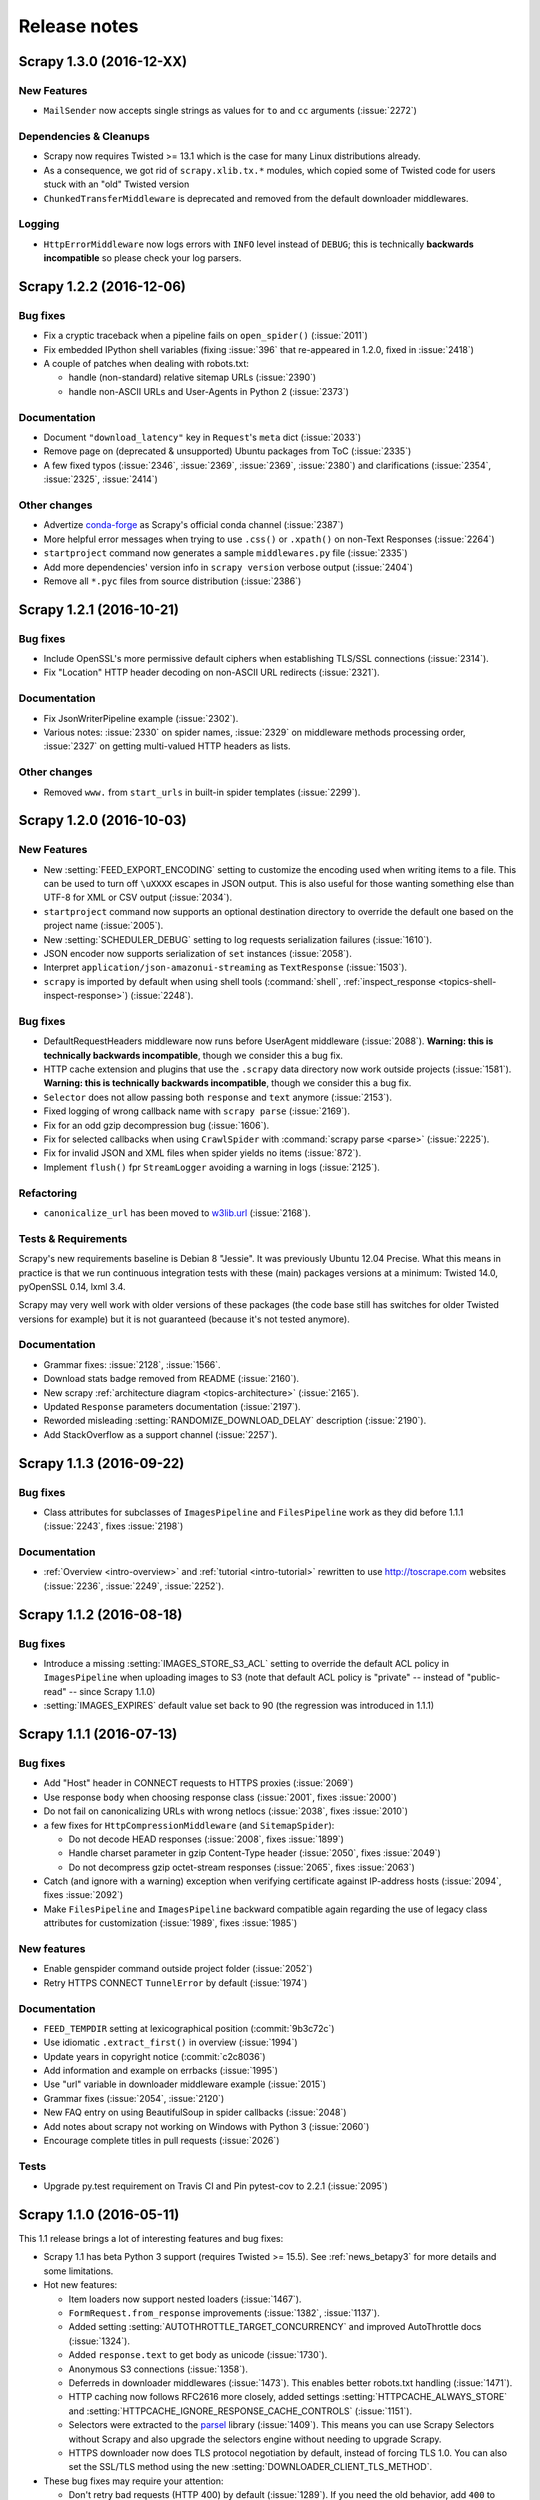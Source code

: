 .. _news:

Release notes
=============

Scrapy 1.3.0 (2016-12-XX)
-------------------------

New Features
~~~~~~~~~~~~

- ``MailSender`` now accepts single strings as values for ``to`` and ``cc``
  arguments (:issue:`2272`)

Dependencies & Cleanups
~~~~~~~~~~~~~~~~~~~~~~~

- Scrapy now requires Twisted >= 13.1 which is the case for many Linux
  distributions already.
- As a consequence, we got rid of ``scrapy.xlib.tx.*`` modules, which
  copied some of Twisted code for users stuck with an "old" Twisted version
- ``ChunkedTransferMiddleware`` is deprecated and removed from the default
  downloader middlewares.

Logging
~~~~~~~

- ``HttpErrorMiddleware`` now logs errors with ``INFO`` level instead of ``DEBUG``;
  this is technically **backwards incompatible** so please check your log parsers.


Scrapy 1.2.2 (2016-12-06)
-------------------------

Bug fixes
~~~~~~~~~

- Fix a cryptic traceback when a pipeline fails on ``open_spider()`` (:issue:`2011`)
- Fix embedded IPython shell variables (fixing :issue:`396` that re-appeared
  in 1.2.0, fixed in :issue:`2418`)
- A couple of patches when dealing with robots.txt:

  - handle (non-standard) relative sitemap URLs (:issue:`2390`)
  - handle non-ASCII URLs and User-Agents in Python 2 (:issue:`2373`)

Documentation
~~~~~~~~~~~~~

- Document ``"download_latency"`` key in ``Request``'s ``meta`` dict (:issue:`2033`)
- Remove page on (deprecated & unsupported) Ubuntu packages from ToC (:issue:`2335`)
- A few fixed typos (:issue:`2346`, :issue:`2369`, :issue:`2369`, :issue:`2380`)
  and clarifications (:issue:`2354`, :issue:`2325`, :issue:`2414`)

Other changes
~~~~~~~~~~~~~

- Advertize `conda-forge`_ as Scrapy's official conda channel (:issue:`2387`)
- More helpful error messages when trying to use ``.css()`` or ``.xpath()``
  on non-Text Responses (:issue:`2264`)
- ``startproject`` command now generates a sample ``middlewares.py`` file (:issue:`2335`)
- Add more dependencies' version info in ``scrapy version`` verbose output (:issue:`2404`)
- Remove all ``*.pyc`` files from source distribution (:issue:`2386`)

.. _conda-forge: https://anaconda.org/conda-forge/scrapy


Scrapy 1.2.1 (2016-10-21)
-------------------------

Bug fixes
~~~~~~~~~

- Include OpenSSL's more permissive default ciphers when establishing
  TLS/SSL connections (:issue:`2314`).
- Fix "Location" HTTP header decoding on non-ASCII URL redirects (:issue:`2321`).

Documentation
~~~~~~~~~~~~~

- Fix JsonWriterPipeline example (:issue:`2302`).
- Various notes: :issue:`2330` on spider names,
  :issue:`2329` on middleware methods processing order,
  :issue:`2327` on getting multi-valued HTTP headers as lists.

Other changes
~~~~~~~~~~~~~

- Removed ``www.`` from ``start_urls`` in built-in spider templates (:issue:`2299`).


Scrapy 1.2.0 (2016-10-03)
-------------------------

New Features
~~~~~~~~~~~~

- New :setting:`FEED_EXPORT_ENCODING` setting to customize the encoding
  used when writing items to a file.
  This can be used to turn off ``\uXXXX`` escapes in JSON output.
  This is also useful for those wanting something else than UTF-8
  for XML or CSV output (:issue:`2034`).
- ``startproject`` command now supports an optional destination directory
  to override the default one based on the project name (:issue:`2005`).
- New :setting:`SCHEDULER_DEBUG` setting to log requests serialization
  failures (:issue:`1610`).
- JSON encoder now supports serialization of ``set`` instances (:issue:`2058`).
- Interpret ``application/json-amazonui-streaming`` as ``TextResponse`` (:issue:`1503`).
- ``scrapy`` is imported by default when using shell tools (:command:`shell`,
  :ref:`inspect_response <topics-shell-inspect-response>`) (:issue:`2248`).

Bug fixes
~~~~~~~~~

- DefaultRequestHeaders middleware now runs before UserAgent middleware
  (:issue:`2088`). **Warning: this is technically backwards incompatible**,
  though we consider this a bug fix.
- HTTP cache extension and plugins that use the ``.scrapy`` data directory now
  work outside projects (:issue:`1581`).  **Warning: this is technically
  backwards incompatible**, though we consider this a bug fix.
- ``Selector`` does not allow passing both ``response`` and ``text`` anymore
  (:issue:`2153`).
- Fixed logging of wrong callback name with ``scrapy parse`` (:issue:`2169`).
- Fix for an odd gzip decompression bug (:issue:`1606`).
- Fix for selected callbacks when using ``CrawlSpider`` with :command:`scrapy parse <parse>`
  (:issue:`2225`).
- Fix for invalid JSON and XML files when spider yields no items (:issue:`872`).
- Implement ``flush()`` fpr ``StreamLogger`` avoiding a warning in logs (:issue:`2125`).

Refactoring
~~~~~~~~~~~

- ``canonicalize_url`` has been moved to `w3lib.url`_ (:issue:`2168`).

.. _w3lib.url: http://w3lib.readthedocs.io/en/latest/w3lib.html#w3lib.url.canonicalize_url

Tests & Requirements
~~~~~~~~~~~~~~~~~~~~

Scrapy's new requirements baseline is Debian 8 "Jessie". It was previously
Ubuntu 12.04 Precise.
What this means in practice is that we run continuous integration tests
with these (main) packages versions at a minimum:
Twisted 14.0, pyOpenSSL 0.14, lxml 3.4.

Scrapy may very well work with older versions of these packages
(the code base still has switches for older Twisted versions for example)
but it is not guaranteed (because it's not tested anymore).

Documentation
~~~~~~~~~~~~~

- Grammar fixes: :issue:`2128`, :issue:`1566`.
- Download stats badge removed from README (:issue:`2160`).
- New scrapy :ref:`architecture diagram <topics-architecture>` (:issue:`2165`).
- Updated ``Response`` parameters documentation (:issue:`2197`).
- Reworded misleading :setting:`RANDOMIZE_DOWNLOAD_DELAY` description (:issue:`2190`).
- Add StackOverflow as a support channel (:issue:`2257`).


Scrapy 1.1.3 (2016-09-22)
-------------------------

Bug fixes
~~~~~~~~~

- Class attributes for subclasses of ``ImagesPipeline`` and ``FilesPipeline``
  work as they did before 1.1.1 (:issue:`2243`, fixes :issue:`2198`)

Documentation
~~~~~~~~~~~~~

- :ref:`Overview <intro-overview>` and :ref:`tutorial <intro-tutorial>`
  rewritten to use http://toscrape.com websites
  (:issue:`2236`, :issue:`2249`, :issue:`2252`).


Scrapy 1.1.2 (2016-08-18)
-------------------------

Bug fixes
~~~~~~~~~

- Introduce a missing :setting:`IMAGES_STORE_S3_ACL` setting to override
  the default ACL policy in ``ImagesPipeline`` when uploading images to S3
  (note that default ACL policy is "private" -- instead of "public-read" --
  since Scrapy 1.1.0)
- :setting:`IMAGES_EXPIRES` default value set back to 90
  (the regression was introduced in 1.1.1)


Scrapy 1.1.1 (2016-07-13)
-------------------------

Bug fixes
~~~~~~~~~

- Add "Host" header in CONNECT requests to HTTPS proxies (:issue:`2069`)
- Use response ``body`` when choosing response class
  (:issue:`2001`, fixes :issue:`2000`)
- Do not fail on canonicalizing URLs with wrong netlocs
  (:issue:`2038`, fixes :issue:`2010`)
- a few fixes for ``HttpCompressionMiddleware`` (and ``SitemapSpider``):

  - Do not decode HEAD responses (:issue:`2008`, fixes :issue:`1899`)
  - Handle charset parameter in gzip Content-Type header
    (:issue:`2050`, fixes :issue:`2049`)
  - Do not decompress gzip octet-stream responses
    (:issue:`2065`, fixes :issue:`2063`)

- Catch (and ignore with a warning) exception when verifying certificate
  against IP-address hosts (:issue:`2094`, fixes :issue:`2092`)
- Make ``FilesPipeline`` and ``ImagesPipeline`` backward compatible again
  regarding the use of legacy class attributes for customization
  (:issue:`1989`, fixes :issue:`1985`)


New features
~~~~~~~~~~~~

- Enable genspider command outside project folder (:issue:`2052`)
- Retry HTTPS CONNECT ``TunnelError`` by default (:issue:`1974`)


Documentation
~~~~~~~~~~~~~

- ``FEED_TEMPDIR`` setting at lexicographical position (:commit:`9b3c72c`)
- Use idiomatic ``.extract_first()`` in overview (:issue:`1994`)
- Update years in copyright notice (:commit:`c2c8036`)
- Add information and example on errbacks (:issue:`1995`)
- Use "url" variable in downloader middleware example (:issue:`2015`)
- Grammar fixes (:issue:`2054`, :issue:`2120`)
- New FAQ entry on using BeautifulSoup in spider callbacks (:issue:`2048`)
- Add notes about scrapy not working on Windows with Python 3 (:issue:`2060`)
- Encourage complete titles in pull requests (:issue:`2026`)

Tests
~~~~~

- Upgrade py.test requirement on Travis CI and Pin pytest-cov to 2.2.1 (:issue:`2095`)


Scrapy 1.1.0 (2016-05-11)
-------------------------

This 1.1 release brings a lot of interesting features and bug fixes:

- Scrapy 1.1 has beta Python 3 support (requires Twisted >= 15.5). See
  :ref:`news_betapy3` for more details and some limitations.
- Hot new features:

  - Item loaders now support nested loaders (:issue:`1467`).
  - ``FormRequest.from_response`` improvements (:issue:`1382`, :issue:`1137`).
  - Added setting :setting:`AUTOTHROTTLE_TARGET_CONCURRENCY` and improved
    AutoThrottle docs (:issue:`1324`).
  - Added ``response.text`` to get body as unicode (:issue:`1730`).
  - Anonymous S3 connections (:issue:`1358`).
  - Deferreds in downloader middlewares (:issue:`1473`). This enables better
    robots.txt handling (:issue:`1471`).
  - HTTP caching now follows RFC2616 more closely, added settings
    :setting:`HTTPCACHE_ALWAYS_STORE` and
    :setting:`HTTPCACHE_IGNORE_RESPONSE_CACHE_CONTROLS` (:issue:`1151`).
  - Selectors were extracted to the parsel_ library (:issue:`1409`). This means
    you can use Scrapy Selectors without Scrapy and also upgrade the
    selectors engine without needing to upgrade Scrapy.
  - HTTPS downloader now does TLS protocol negotiation by default,
    instead of forcing TLS 1.0. You can also set the SSL/TLS method
    using the new :setting:`DOWNLOADER_CLIENT_TLS_METHOD`.

- These bug fixes may require your attention:

  - Don't retry bad requests (HTTP 400) by default (:issue:`1289`).
    If you need the old behavior, add ``400`` to :setting:`RETRY_HTTP_CODES`.
  - Fix shell files argument handling (:issue:`1710`, :issue:`1550`).
    If you try ``scrapy shell index.html`` it will try to load the URL http://index.html,
    use ``scrapy shell ./index.html`` to load a local file.
  - Robots.txt compliance is now enabled by default for newly-created projects
    (:issue:`1724`). Scrapy will also wait for robots.txt to be downloaded
    before proceeding with the crawl (:issue:`1735`). If you want to disable
    this behavior, update :setting:`ROBOTSTXT_OBEY` in ``settings.py`` file
    after creating a new project.
  - Exporters now work on unicode, instead of bytes by default (:issue:`1080`).
    If you use ``PythonItemExporter``, you may want to update your code to
    disable binary mode which is now deprecated.
  - Accept XML node names containing dots as valid (:issue:`1533`).
  - When uploading files or images to S3 (with ``FilesPipeline`` or
    ``ImagesPipeline``), the default ACL policy is now "private" instead
    of "public" **Warning: backwards incompatible!**.
    You can use :setting:`FILES_STORE_S3_ACL` to change it.
  - We've reimplemented ``canonicalize_url()`` for more correct output,
    especially for URLs with non-ASCII characters (:issue:`1947`).
    This could change link extractors output compared to previous scrapy versions.
    This may also invalidate some cache entries you could still have from pre-1.1 runs.
    **Warning: backwards incompatible!**.

Keep reading for more details on other improvements and bug fixes.

.. _news_betapy3:

Beta Python 3 Support
~~~~~~~~~~~~~~~~~~~~~

We have been `hard at work to make Scrapy run on Python 3
<https://github.com/scrapy/scrapy/wiki/Python-3-Porting>`_. As a result, now
you can run spiders on Python 3.3, 3.4 and 3.5 (Twisted >= 15.5 required). Some
features are still missing (and some may never be ported).


Almost all builtin extensions/middlewares are expected to work.
However, we are aware of some limitations in Python 3:

- Scrapy does not work on Windows with Python 3
- Sending emails is not supported
- FTP download handler is not supported
- Telnet console is not supported

Additional New Features and Enhancements
~~~~~~~~~~~~~~~~~~~~~~~~~~~~~~~~~~~~~~~~

- Scrapy now has a `Code of Conduct`_ (:issue:`1681`).
- Command line tool now has completion for zsh (:issue:`934`).
- Improvements to ``scrapy shell``:

  - Support for bpython and configure preferred Python shell via
    ``SCRAPY_PYTHON_SHELL`` (:issue:`1100`, :issue:`1444`).
  - Support URLs without scheme (:issue:`1498`)
    **Warning: backwards incompatible!**
  - Bring back support for relative file path (:issue:`1710`, :issue:`1550`).

- Added :setting:`MEMUSAGE_CHECK_INTERVAL_SECONDS` setting to change default check
  interval (:issue:`1282`).
- Download handlers are now lazy-loaded on first request using their
  scheme (:issue:`1390`, :issue:`1421`).
- HTTPS download handlers do not force TLS 1.0 anymore; instead,
  OpenSSL's ``SSLv23_method()/TLS_method()`` is used allowing to try
  negotiating with the remote hosts the highest TLS protocol version
  it can (:issue:`1794`, :issue:`1629`).
- ``RedirectMiddleware`` now skips the status codes from
  ``handle_httpstatus_list`` on spider attribute
  or in ``Request``'s ``meta`` key (:issue:`1334`, :issue:`1364`,
  :issue:`1447`).
- Form submission:

  - now works with ``<button>`` elements too (:issue:`1469`).
  - an empty string is now used for submit buttons without a value
    (:issue:`1472`)

- Dict-like settings now have per-key priorities
  (:issue:`1135`, :issue:`1149` and :issue:`1586`).
- Sending non-ASCII emails (:issue:`1662`)
- ``CloseSpider`` and ``SpiderState`` extensions now get disabled if no relevant
  setting is set (:issue:`1723`, :issue:`1725`).
- Added method ``ExecutionEngine.close`` (:issue:`1423`).
- Added method ``CrawlerRunner.create_crawler`` (:issue:`1528`).
- Scheduler priority queue can now be customized via
  :setting:`SCHEDULER_PRIORITY_QUEUE` (:issue:`1822`).
- ``.pps`` links are now ignored by default in link extractors (:issue:`1835`).
- temporary data folder for FTP and S3 feed storages can be customized
  using a new :setting:`FEED_TEMPDIR` setting (:issue:`1847`).
- ``FilesPipeline`` and ``ImagesPipeline`` settings are now instance attributes
  instead of class attributes, enabling spider-specific behaviors (:issue:`1891`).
- ``JsonItemExporter`` now formats opening and closing square brackets
  on their own line (first and last lines of output file) (:issue:`1950`).
- If available, ``botocore`` is used for ``S3FeedStorage``, ``S3DownloadHandler``
  and ``S3FilesStore`` (:issue:`1761`, :issue:`1883`).
- Tons of documentation updates and related fixes (:issue:`1291`, :issue:`1302`,
  :issue:`1335`, :issue:`1683`, :issue:`1660`, :issue:`1642`, :issue:`1721`,
  :issue:`1727`, :issue:`1879`).
- Other refactoring, optimizations and cleanup (:issue:`1476`, :issue:`1481`,
  :issue:`1477`, :issue:`1315`, :issue:`1290`, :issue:`1750`, :issue:`1881`).

.. _`Code of Conduct`: https://github.com/scrapy/scrapy/blob/master/CODE_OF_CONDUCT.md


Deprecations and Removals
~~~~~~~~~~~~~~~~~~~~~~~~~

- Added ``to_bytes`` and ``to_unicode``, deprecated ``str_to_unicode`` and
  ``unicode_to_str`` functions (:issue:`778`).
- ``binary_is_text`` is introduced, to replace use of ``isbinarytext``
  (but with inverse return value) (:issue:`1851`)
- The ``optional_features`` set has been removed (:issue:`1359`).
- The ``--lsprof`` command line option has been removed (:issue:`1689`).
  **Warning: backward incompatible**, but doesn't break user code.
- The following datatypes were deprecated (:issue:`1720`):

  + ``scrapy.utils.datatypes.MultiValueDictKeyError``
  + ``scrapy.utils.datatypes.MultiValueDict``
  + ``scrapy.utils.datatypes.SiteNode``

- The previously bundled ``scrapy.xlib.pydispatch`` library was deprecated and
  replaced by `pydispatcher <https://pypi.python.org/pypi/PyDispatcher>`_.


Relocations
~~~~~~~~~~~

- ``telnetconsole`` was relocated to ``extensions/`` (:issue:`1524`).

  + Note: telnet is not enabled on Python 3
    (https://github.com/scrapy/scrapy/pull/1524#issuecomment-146985595)

.. _parsel: https://github.com/scrapy/parsel


Bugfixes
~~~~~~~~

- Scrapy does not retry requests that got a ``HTTP 400 Bad Request``
  response anymore (:issue:`1289`). **Warning: backwards incompatible!**
- Support empty password for http_proxy config (:issue:`1274`).
- Interpret ``application/x-json`` as ``TextResponse`` (:issue:`1333`).
- Support link rel attribute with multiple values (:issue:`1201`).
- Fixed ``scrapy.http.FormRequest.from_response`` when there is a ``<base>``
  tag (:issue:`1564`).
- Fixed :setting:`TEMPLATES_DIR` handling (:issue:`1575`).
- Various ``FormRequest`` fixes (:issue:`1595`, :issue:`1596`, :issue:`1597`).
- Makes ``_monkeypatches`` more robust (:issue:`1634`).
- Fixed bug on ``XMLItemExporter`` with non-string fields in
  items (:issue:`1738`).
- Fixed startproject command in OS X (:issue:`1635`).
- Fixed PythonItemExporter and CSVExporter for non-string item
  types (:issue:`1737`).
- Various logging related fixes (:issue:`1294`, :issue:`1419`, :issue:`1263`,
  :issue:`1624`, :issue:`1654`, :issue:`1722`, :issue:`1726` and :issue:`1303`).
- Fixed bug in ``utils.template.render_templatefile()`` (:issue:`1212`).
- sitemaps extraction from ``robots.txt`` is now case-insensitive (:issue:`1902`).
- HTTPS+CONNECT tunnels could get mixed up when using multiple proxies
  to same remote host (:issue:`1912`).


Scrapy 1.0.6 (2016-05-04)
-------------------------

- FIX: RetryMiddleware is now robust to non-standard HTTP status codes (:issue:`1857`)
- FIX: Filestorage HTTP cache was checking wrong modified time (:issue:`1875`)
- DOC: Support for Sphinx 1.4+ (:issue:`1893`)
- DOC: Consistency in selectors examples (:issue:`1869`)


Scrapy 1.0.5 (2016-02-04)
-------------------------

- FIX: [Backport] Ignore bogus links in LinkExtractors (fixes :issue:`907`, :commit:`108195e`)
- TST: Changed buildbot makefile to use 'pytest' (:commit:`1f3d90a`)
- DOC: Fixed typos in tutorial and media-pipeline (:commit:`808a9ea` and :commit:`803bd87`)
- DOC: Add AjaxCrawlMiddleware to DOWNLOADER_MIDDLEWARES_BASE in settings docs (:commit:`aa94121`)


Scrapy 1.0.4 (2015-12-30)
-------------------------

- Ignoring xlib/tx folder, depending on Twisted version. (:commit:`7dfa979`)
- Run on new travis-ci infra (:commit:`6e42f0b`)
- Spelling fixes (:commit:`823a1cc`)
- escape nodename in xmliter regex (:commit:`da3c155`)
- test xml nodename with dots (:commit:`4418fc3`)
- TST don't use broken Pillow version in tests (:commit:`a55078c`)
- disable log on version command. closes #1426 (:commit:`86fc330`)
- disable log on startproject command (:commit:`db4c9fe`)
- Add PyPI download stats badge (:commit:`df2b944`)
- don't run tests twice on Travis if a PR is made from a scrapy/scrapy branch (:commit:`a83ab41`)
- Add Python 3 porting status badge to the README (:commit:`73ac80d`)
- fixed RFPDupeFilter persistence (:commit:`97d080e`)
- TST a test to show that dupefilter persistence is not working (:commit:`97f2fb3`)
- explicit close file on file:// scheme handler (:commit:`d9b4850`)
- Disable dupefilter in shell (:commit:`c0d0734`)
- DOC: Add captions to toctrees which appear in sidebar (:commit:`aa239ad`)
- DOC Removed pywin32 from install instructions as it's already declared as dependency. (:commit:`10eb400`)
- Added installation notes about using Conda for Windows and other OSes. (:commit:`1c3600a`)
- Fixed minor grammar issues. (:commit:`7f4ddd5`)
- fixed a typo in the documentation. (:commit:`b71f677`)
- Version 1 now exists (:commit:`5456c0e`)
- fix another invalid xpath error (:commit:`0a1366e`)
- fix ValueError: Invalid XPath: //div/[id="not-exists"]/text() on selectors.rst (:commit:`ca8d60f`)
- Typos corrections (:commit:`7067117`)
- fix typos in downloader-middleware.rst and exceptions.rst, middlware -> middleware (:commit:`32f115c`)
- Add note to ubuntu install section about debian compatibility (:commit:`23fda69`)
- Replace alternative OSX install workaround with virtualenv (:commit:`98b63ee`)
- Reference Homebrew's homepage for installation instructions (:commit:`1925db1`)
- Add oldest supported tox version to contributing docs (:commit:`5d10d6d`)
- Note in install docs about pip being already included in python>=2.7.9 (:commit:`85c980e`)
- Add non-python dependencies to Ubuntu install section in the docs (:commit:`fbd010d`)
- Add OS X installation section to docs (:commit:`d8f4cba`)
- DOC(ENH): specify path to rtd theme explicitly (:commit:`de73b1a`)
- minor: scrapy.Spider docs grammar (:commit:`1ddcc7b`)
- Make common practices sample code match the comments (:commit:`1b85bcf`)
- nextcall repetitive calls (heartbeats). (:commit:`55f7104`)
- Backport fix compatibility with Twisted 15.4.0 (:commit:`b262411`)
- pin pytest to 2.7.3 (:commit:`a6535c2`)
- Merge pull request #1512 from mgedmin/patch-1 (:commit:`8876111`)
- Merge pull request #1513 from mgedmin/patch-2 (:commit:`5d4daf8`)
- Typo (:commit:`f8d0682`)
- Fix list formatting (:commit:`5f83a93`)
- fix scrapy squeue tests after recent changes to queuelib (:commit:`3365c01`)
- Merge pull request #1475 from rweindl/patch-1 (:commit:`2d688cd`)
- Update tutorial.rst (:commit:`fbc1f25`)
- Merge pull request #1449 from rhoekman/patch-1 (:commit:`7d6538c`)
- Small grammatical change (:commit:`8752294`)
- Add openssl version to version command (:commit:`13c45ac`)

Scrapy 1.0.3 (2015-08-11)
-------------------------

- add service_identity to scrapy install_requires (:commit:`cbc2501`)
- Workaround for travis#296 (:commit:`66af9cd`)

Scrapy 1.0.2 (2015-08-06)
-------------------------

- Twisted 15.3.0 does not raises PicklingError serializing lambda functions (:commit:`b04dd7d`)
- Minor method name fix (:commit:`6f85c7f`)
- minor: scrapy.Spider grammar and clarity (:commit:`9c9d2e0`)
- Put a blurb about support channels in CONTRIBUTING (:commit:`c63882b`)
- Fixed typos (:commit:`a9ae7b0`)
- Fix doc reference. (:commit:`7c8a4fe`)

Scrapy 1.0.1 (2015-07-01)
-------------------------

- Unquote request path before passing to FTPClient, it already escape paths (:commit:`cc00ad2`)
- include tests/ to source distribution in MANIFEST.in (:commit:`eca227e`)
- DOC Fix SelectJmes documentation (:commit:`b8567bc`)
- DOC Bring Ubuntu and Archlinux outside of Windows subsection (:commit:`392233f`)
- DOC remove version suffix from ubuntu package (:commit:`5303c66`)
- DOC Update release date for 1.0 (:commit:`c89fa29`)

Scrapy 1.0.0 (2015-06-19)
-------------------------

You will find a lot of new features and bugfixes in this major release.  Make
sure to check our updated :ref:`overview <intro-overview>` to get a glance of
some of the changes, along with our brushed :ref:`tutorial <intro-tutorial>`.

Support for returning dictionaries in spiders
~~~~~~~~~~~~~~~~~~~~~~~~~~~~~~~~~~~~~~~~~~~~~

Declaring and returning Scrapy Items is no longer necessary to collect the
scraped data from your spider, you can now return explicit dictionaries
instead.

*Classic version*

::

    class MyItem(scrapy.Item):
        url = scrapy.Field()

    class MySpider(scrapy.Spider):
        def parse(self, response):
            return MyItem(url=response.url)

*New version*

::

    class MySpider(scrapy.Spider):
        def parse(self, response):
            return {'url': response.url}

Per-spider settings (GSoC 2014)
~~~~~~~~~~~~~~~~~~~~~~~~~~~~~~~

Last Google Summer of Code project accomplished an important redesign of the
mechanism used for populating settings, introducing explicit priorities to
override any given setting. As an extension of that goal, we included a new
level of priority for settings that act exclusively for a single spider,
allowing them to redefine project settings.

Start using it by defining a :attr:`~scrapy.spiders.Spider.custom_settings`
class variable in your spider::

    class MySpider(scrapy.Spider):
        custom_settings = {
            "DOWNLOAD_DELAY": 5.0,
            "RETRY_ENABLED": False,
        }

Read more about settings population: :ref:`topics-settings`

Python Logging
~~~~~~~~~~~~~~

Scrapy 1.0 has moved away from Twisted logging to support Python built in’s
as default logging system. We’re maintaining backward compatibility for most
of the old custom interface to call logging functions, but you’ll get
warnings to switch to the Python logging API entirely.

*Old version*

::

    from scrapy import log
    log.msg('MESSAGE', log.INFO)

*New version*

::

    import logging
    logging.info('MESSAGE')

Logging with spiders remains the same, but on top of the
:meth:`~scrapy.spiders.Spider.log` method you’ll have access to a custom
:attr:`~scrapy.spiders.Spider.logger` created for the spider to issue log
events:

::

    class MySpider(scrapy.Spider):
        def parse(self, response):
            self.logger.info('Response received')

Read more in the logging documentation: :ref:`topics-logging`

Crawler API refactoring (GSoC 2014)
~~~~~~~~~~~~~~~~~~~~~~~~~~~~~~~~~~~

Another milestone for last Google Summer of Code was a refactoring of the
internal API, seeking a simpler and easier usage. Check new core interface
in: :ref:`topics-api`

A common situation where you will face these changes is while running Scrapy
from scripts. Here’s a quick example of how to run a Spider manually with the
new API:

::

    from scrapy.crawler import CrawlerProcess

    process = CrawlerProcess({
        'USER_AGENT': 'Mozilla/4.0 (compatible; MSIE 7.0; Windows NT 5.1)'
    })
    process.crawl(MySpider)
    process.start()

Bear in mind this feature is still under development and its API may change
until it reaches a stable status.

See more examples for scripts running Scrapy: :ref:`topics-practices`

Module Relocations
~~~~~~~~~~~~~~~~~~

There’s been a large rearrangement of modules trying to improve the general
structure of Scrapy. Main changes were separating various subpackages into
new projects and dissolving both `scrapy.contrib` and `scrapy.contrib_exp`
into top level packages. Backward compatibility was kept among internal
relocations, while importing deprecated modules expect warnings indicating
their new place.

Full list of relocations
************************

Outsourced packages

.. note::
    These extensions went through some minor changes, e.g. some setting names
    were changed. Please check the documentation in each new repository to
    get familiar with the new usage.

+-------------------------------------+-------------------------------------+
| Old location                        | New location                        |
+=====================================+=====================================+
| scrapy.commands.deploy              | `scrapyd-client <https://github.com |
|                                     | /scrapy/scrapyd-client>`_           |
|                                     | (See other alternatives here:       |
|                                     | :ref:`topics-deploy`)               |
+-------------------------------------+-------------------------------------+
| scrapy.contrib.djangoitem           | `scrapy-djangoitem <https://github. |
|                                     | com/scrapy-plugins/scrapy-djangoite |
|                                     | m>`_                                |
+-------------------------------------+-------------------------------------+
| scrapy.webservice                   | `scrapy-jsonrpc <https://github.com |
|                                     | /scrapy-plugins/scrapy-jsonrpc>`_   |
+-------------------------------------+-------------------------------------+

`scrapy.contrib_exp` and `scrapy.contrib` dissolutions

+-------------------------------------+-------------------------------------+
| Old location                        | New location                        |
+=====================================+=====================================+
| scrapy.contrib\_exp.downloadermidd\ | scrapy.downloadermiddlewares.decom\ |
| leware.decompression                | pression                            |
+-------------------------------------+-------------------------------------+
| scrapy.contrib\_exp.iterators       | scrapy.utils.iterators              |
+-------------------------------------+-------------------------------------+
| scrapy.contrib.downloadermiddleware | scrapy.downloadermiddlewares        |
+-------------------------------------+-------------------------------------+
| scrapy.contrib.exporter             | scrapy.exporters                    |
+-------------------------------------+-------------------------------------+
| scrapy.contrib.linkextractors       | scrapy.linkextractors               |
+-------------------------------------+-------------------------------------+
| scrapy.contrib.loader               | scrapy.loader                       |
+-------------------------------------+-------------------------------------+
| scrapy.contrib.loader.processor     | scrapy.loader.processors            |
+-------------------------------------+-------------------------------------+
| scrapy.contrib.pipeline             | scrapy.pipelines                    |
+-------------------------------------+-------------------------------------+
| scrapy.contrib.spidermiddleware     | scrapy.spidermiddlewares            |
+-------------------------------------+-------------------------------------+
| scrapy.contrib.spiders              | scrapy.spiders                      |
+-------------------------------------+-------------------------------------+
| * scrapy.contrib.closespider        | scrapy.extensions.\*                |
| * scrapy.contrib.corestats          |                                     |
| * scrapy.contrib.debug              |                                     |
| * scrapy.contrib.feedexport         |                                     |
| * scrapy.contrib.httpcache          |                                     |
| * scrapy.contrib.logstats           |                                     |
| * scrapy.contrib.memdebug           |                                     |
| * scrapy.contrib.memusage           |                                     |
| * scrapy.contrib.spiderstate        |                                     |
| * scrapy.contrib.statsmailer        |                                     |
| * scrapy.contrib.throttle           |                                     |
+-------------------------------------+-------------------------------------+

Plural renames and Modules unification

+-------------------------------------+-------------------------------------+
| Old location                        | New location                        |
+=====================================+=====================================+
| scrapy.command                      | scrapy.commands                     |
+-------------------------------------+-------------------------------------+
| scrapy.dupefilter                   | scrapy.dupefilters                  |
+-------------------------------------+-------------------------------------+
| scrapy.linkextractor                | scrapy.linkextractors               |
+-------------------------------------+-------------------------------------+
| scrapy.spider                       | scrapy.spiders                      |
+-------------------------------------+-------------------------------------+
| scrapy.squeue                       | scrapy.squeues                      |
+-------------------------------------+-------------------------------------+
| scrapy.statscol                     | scrapy.statscollectors              |
+-------------------------------------+-------------------------------------+
| scrapy.utils.decorator              | scrapy.utils.decorators             |
+-------------------------------------+-------------------------------------+

Class renames

+-------------------------------------+-------------------------------------+
| Old location                        | New location                        |
+=====================================+=====================================+
| scrapy.spidermanager.SpiderManager  | scrapy.spiderloader.SpiderLoader    |
+-------------------------------------+-------------------------------------+

Settings renames

+-------------------------------------+-------------------------------------+
| Old location                        | New location                        |
+=====================================+=====================================+
| SPIDER\_MANAGER\_CLASS              | SPIDER\_LOADER\_CLASS               |
+-------------------------------------+-------------------------------------+

Changelog
~~~~~~~~~

New Features and Enhancements

- Python logging (:issue:`1060`, :issue:`1235`, :issue:`1236`, :issue:`1240`,
  :issue:`1259`, :issue:`1278`, :issue:`1286`)
- FEED_EXPORT_FIELDS option (:issue:`1159`, :issue:`1224`)
- Dns cache size and timeout options (:issue:`1132`)
- support namespace prefix in xmliter_lxml (:issue:`963`)
- Reactor threadpool max size setting (:issue:`1123`)
- Allow spiders to return dicts. (:issue:`1081`)
- Add Response.urljoin() helper (:issue:`1086`)
- look in ~/.config/scrapy.cfg for user config (:issue:`1098`)
- handle TLS SNI (:issue:`1101`)
- Selectorlist extract first (:issue:`624`, :issue:`1145`)
- Added JmesSelect (:issue:`1016`)
- add gzip compression to filesystem http cache backend (:issue:`1020`)
- CSS support in link extractors (:issue:`983`)
- httpcache dont_cache meta #19 #689 (:issue:`821`)
- add signal to be sent when request is dropped by the scheduler
  (:issue:`961`)
- avoid download large response (:issue:`946`)
- Allow to specify the quotechar in CSVFeedSpider (:issue:`882`)
- Add referer to "Spider error processing" log message (:issue:`795`)
- process robots.txt once (:issue:`896`)
- GSoC Per-spider settings (:issue:`854`)
- Add project name validation (:issue:`817`)
- GSoC API cleanup (:issue:`816`, :issue:`1128`, :issue:`1147`,
  :issue:`1148`, :issue:`1156`, :issue:`1185`, :issue:`1187`, :issue:`1258`,
  :issue:`1268`, :issue:`1276`, :issue:`1285`, :issue:`1284`)
- Be more responsive with IO operations (:issue:`1074` and :issue:`1075`)
- Do leveldb compaction for httpcache on closing (:issue:`1297`)

Deprecations and Removals

- Deprecate htmlparser link extractor (:issue:`1205`)
- remove deprecated code from FeedExporter (:issue:`1155`)
- a leftover for.15 compatibility (:issue:`925`)
- drop support for CONCURRENT_REQUESTS_PER_SPIDER (:issue:`895`)
- Drop old engine code (:issue:`911`)
- Deprecate SgmlLinkExtractor (:issue:`777`)

Relocations

- Move exporters/__init__.py to exporters.py (:issue:`1242`)
- Move base classes to their packages (:issue:`1218`, :issue:`1233`)
- Module relocation (:issue:`1181`, :issue:`1210`)
- rename SpiderManager to SpiderLoader (:issue:`1166`)
- Remove djangoitem (:issue:`1177`)
- remove scrapy deploy command (:issue:`1102`)
- dissolve contrib_exp (:issue:`1134`)
- Deleted bin folder from root, fixes #913 (:issue:`914`)
- Remove jsonrpc based webservice (:issue:`859`)
- Move Test cases under project root dir (:issue:`827`, :issue:`841`)
- Fix backward incompatibility for relocated paths in settings
  (:issue:`1267`)

Documentation

- CrawlerProcess documentation (:issue:`1190`)
- Favoring web scraping over screen scraping in the descriptions
  (:issue:`1188`)
- Some improvements for Scrapy tutorial (:issue:`1180`)
- Documenting Files Pipeline together with Images Pipeline (:issue:`1150`)
- deployment docs tweaks (:issue:`1164`)
- Added deployment section covering scrapyd-deploy and shub (:issue:`1124`)
- Adding more settings to project template (:issue:`1073`)
- some improvements to overview page (:issue:`1106`)
- Updated link in docs/topics/architecture.rst (:issue:`647`)
- DOC reorder topics (:issue:`1022`)
- updating list of Request.meta special keys (:issue:`1071`)
- DOC document download_timeout (:issue:`898`)
- DOC simplify extension docs (:issue:`893`)
- Leaks docs (:issue:`894`)
- DOC document from_crawler method for item pipelines (:issue:`904`)
- Spider_error doesn't support deferreds (:issue:`1292`)
- Corrections & Sphinx related fixes (:issue:`1220`, :issue:`1219`,
  :issue:`1196`, :issue:`1172`, :issue:`1171`, :issue:`1169`, :issue:`1160`,
  :issue:`1154`, :issue:`1127`, :issue:`1112`, :issue:`1105`, :issue:`1041`,
  :issue:`1082`, :issue:`1033`, :issue:`944`, :issue:`866`, :issue:`864`,
  :issue:`796`, :issue:`1260`, :issue:`1271`, :issue:`1293`, :issue:`1298`)

Bugfixes

- Item multi inheritance fix (:issue:`353`, :issue:`1228`)
- ItemLoader.load_item: iterate over copy of fields (:issue:`722`)
- Fix Unhandled error in Deferred (RobotsTxtMiddleware) (:issue:`1131`,
  :issue:`1197`)
- Force to read DOWNLOAD_TIMEOUT as int (:issue:`954`)
- scrapy.utils.misc.load_object should print full traceback (:issue:`902`)
- Fix bug for ".local" host name (:issue:`878`)
- Fix for Enabled extensions, middlewares, pipelines info not printed
  anymore (:issue:`879`)
- fix dont_merge_cookies bad behaviour when set to false on meta
  (:issue:`846`)

Python 3 In Progress Support

- disable scrapy.telnet if twisted.conch is not available (:issue:`1161`)
- fix Python 3 syntax errors in ajaxcrawl.py (:issue:`1162`)
- more python3 compatibility changes for urllib (:issue:`1121`)
- assertItemsEqual was renamed to assertCountEqual in Python 3.
  (:issue:`1070`)
- Import unittest.mock if available. (:issue:`1066`)
- updated deprecated cgi.parse_qsl to use six's parse_qsl (:issue:`909`)
- Prevent Python 3 port regressions (:issue:`830`)
- PY3: use MutableMapping for python 3 (:issue:`810`)
- PY3: use six.BytesIO and six.moves.cStringIO (:issue:`803`)
- PY3: fix xmlrpclib and email imports (:issue:`801`)
- PY3: use six for robotparser and urlparse (:issue:`800`)
- PY3: use six.iterkeys, six.iteritems, and tempfile (:issue:`799`)
- PY3: fix has_key and use six.moves.configparser (:issue:`798`)
- PY3: use six.moves.cPickle (:issue:`797`)
- PY3 make it possible to run some tests in Python3 (:issue:`776`)

Tests

- remove unnecessary lines from py3-ignores (:issue:`1243`)
- Fix remaining warnings from pytest while collecting tests (:issue:`1206`)
- Add docs build to travis (:issue:`1234`)
- TST don't collect tests from deprecated modules. (:issue:`1165`)
- install service_identity package in tests to prevent warnings
  (:issue:`1168`)
- Fix deprecated settings API in tests (:issue:`1152`)
- Add test for webclient with POST method and no body given (:issue:`1089`)
- py3-ignores.txt supports comments (:issue:`1044`)
- modernize some of the asserts (:issue:`835`)
- selector.__repr__ test (:issue:`779`)

Code refactoring

- CSVFeedSpider cleanup: use iterate_spider_output (:issue:`1079`)
- remove unnecessary check from scrapy.utils.spider.iter_spider_output
  (:issue:`1078`)
- Pydispatch pep8 (:issue:`992`)
- Removed unused 'load=False' parameter from walk_modules() (:issue:`871`)
- For consistency, use `job_dir` helper in `SpiderState` extension.
  (:issue:`805`)
- rename "sflo" local variables to less cryptic "log_observer" (:issue:`775`)

Scrapy 0.24.6 (2015-04-20)
--------------------------

- encode invalid xpath with unicode_escape under PY2 (:commit:`07cb3e5`)
- fix IPython shell scope issue and load IPython user config (:commit:`2c8e573`)
- Fix small typo in the docs (:commit:`d694019`)
- Fix small typo (:commit:`f92fa83`)
- Converted sel.xpath() calls to response.xpath() in Extracting the data (:commit:`c2c6d15`)


Scrapy 0.24.5 (2015-02-25)
--------------------------

- Support new _getEndpoint Agent signatures on Twisted 15.0.0 (:commit:`540b9bc`)
- DOC a couple more references are fixed (:commit:`b4c454b`)
- DOC fix a reference (:commit:`e3c1260`)
- t.i.b.ThreadedResolver is now a new-style class (:commit:`9e13f42`)
- S3DownloadHandler: fix auth for requests with quoted paths/query params (:commit:`cdb9a0b`)
- fixed the variable types in mailsender documentation (:commit:`bb3a848`)
- Reset items_scraped instead of item_count (:commit:`edb07a4`)
- Tentative attention message about what document to read for contributions (:commit:`7ee6f7a`)
- mitmproxy 0.10.1 needs netlib 0.10.1 too (:commit:`874fcdd`)
- pin mitmproxy 0.10.1 as >0.11 does not work with tests (:commit:`c6b21f0`)
- Test the parse command locally instead of against an external url (:commit:`c3a6628`)
- Patches Twisted issue while closing the connection pool on HTTPDownloadHandler (:commit:`d0bf957`)
- Updates documentation on dynamic item classes. (:commit:`eeb589a`)
- Merge pull request #943 from Lazar-T/patch-3 (:commit:`5fdab02`)
- typo (:commit:`b0ae199`)
- pywin32 is required by Twisted. closes #937 (:commit:`5cb0cfb`)
- Update install.rst (:commit:`781286b`)
- Merge pull request #928 from Lazar-T/patch-1 (:commit:`b415d04`)
- comma instead of fullstop (:commit:`627b9ba`)
- Merge pull request #885 from jsma/patch-1 (:commit:`de909ad`)
- Update request-response.rst (:commit:`3f3263d`)
- SgmlLinkExtractor - fix for parsing <area> tag with Unicode present (:commit:`49b40f0`)

Scrapy 0.24.4 (2014-08-09)
--------------------------

- pem file is used by mockserver and required by scrapy bench (:commit:`5eddc68`)
- scrapy bench needs scrapy.tests* (:commit:`d6cb999`)

Scrapy 0.24.3 (2014-08-09)
--------------------------

- no need to waste travis-ci time on py3 for 0.24 (:commit:`8e080c1`)
- Update installation docs (:commit:`1d0c096`)
- There is a trove classifier for Scrapy framework! (:commit:`4c701d7`)
- update other places where w3lib version is mentioned (:commit:`d109c13`)
- Update w3lib requirement to 1.8.0 (:commit:`39d2ce5`)
- Use w3lib.html.replace_entities() (remove_entities() is deprecated) (:commit:`180d3ad`)
- set zip_safe=False (:commit:`a51ee8b`)
- do not ship tests package (:commit:`ee3b371`)
- scrapy.bat is not needed anymore (:commit:`c3861cf`)
- Modernize setup.py (:commit:`362e322`)
- headers can not handle non-string values (:commit:`94a5c65`)
- fix ftp test cases (:commit:`a274a7f`)
- The sum up of travis-ci builds are taking like 50min to complete (:commit:`ae1e2cc`)
- Update shell.rst typo (:commit:`e49c96a`)
- removes weird indentation in the shell results (:commit:`1ca489d`)
- improved explanations, clarified blog post as source, added link for XPath string functions in the spec (:commit:`65c8f05`)
- renamed UserTimeoutError and ServerTimeouterror #583 (:commit:`037f6ab`)
- adding some xpath tips to selectors docs (:commit:`2d103e0`)
- fix tests to account for https://github.com/scrapy/w3lib/pull/23 (:commit:`f8d366a`)
- get_func_args maximum recursion fix #728 (:commit:`81344ea`)
- Updated input/ouput processor example according to #560. (:commit:`f7c4ea8`)
- Fixed Python syntax in tutorial. (:commit:`db59ed9`)
- Add test case for tunneling proxy (:commit:`f090260`)
- Bugfix for leaking Proxy-Authorization header to remote host when using tunneling (:commit:`d8793af`)
- Extract links from XHTML documents with MIME-Type "application/xml" (:commit:`ed1f376`)
- Merge pull request #793 from roysc/patch-1 (:commit:`91a1106`)
- Fix typo in commands.rst (:commit:`743e1e2`)
- better testcase for settings.overrides.setdefault (:commit:`e22daaf`)
- Using CRLF as line marker according to http 1.1 definition (:commit:`5ec430b`)

Scrapy 0.24.2 (2014-07-08)
--------------------------

- Use a mutable mapping to proxy deprecated settings.overrides and settings.defaults attribute (:commit:`e5e8133`)
- there is not support for python3 yet (:commit:`3cd6146`)
- Update python compatible version set to debian packages (:commit:`fa5d76b`)
- DOC fix formatting in release notes (:commit:`c6a9e20`)

Scrapy 0.24.1 (2014-06-27)
--------------------------

- Fix deprecated CrawlerSettings and increase backwards compatibility with
  .defaults attribute (:commit:`8e3f20a`)


Scrapy 0.24.0 (2014-06-26)
--------------------------

Enhancements
~~~~~~~~~~~~

- Improve Scrapy top-level namespace (:issue:`494`, :issue:`684`)
- Add selector shortcuts to responses (:issue:`554`, :issue:`690`)
- Add new lxml based LinkExtractor to replace unmantained SgmlLinkExtractor
  (:issue:`559`, :issue:`761`, :issue:`763`)
- Cleanup settings API - part of per-spider settings **GSoC project** (:issue:`737`)
- Add UTF8 encoding header to templates (:issue:`688`, :issue:`762`)
- Telnet console now binds to 127.0.0.1 by default (:issue:`699`)
- Update debian/ubuntu install instructions (:issue:`509`, :issue:`549`)
- Disable smart strings in lxml XPath evaluations (:issue:`535`)
- Restore filesystem based cache as default for http
  cache middleware (:issue:`541`, :issue:`500`, :issue:`571`)
- Expose current crawler in Scrapy shell (:issue:`557`)
- Improve testsuite comparing CSV and XML exporters (:issue:`570`)
- New `offsite/filtered` and `offsite/domains` stats (:issue:`566`)
- Support process_links as generator in CrawlSpider (:issue:`555`)
- Verbose logging and new stats counters for DupeFilter (:issue:`553`)
- Add a mimetype parameter to `MailSender.send()` (:issue:`602`)
- Generalize file pipeline log messages (:issue:`622`)
- Replace unencodeable codepoints with html entities in SGMLLinkExtractor (:issue:`565`)
- Converted SEP documents to rst format (:issue:`629`, :issue:`630`,
  :issue:`638`, :issue:`632`, :issue:`636`, :issue:`640`, :issue:`635`,
  :issue:`634`, :issue:`639`, :issue:`637`, :issue:`631`, :issue:`633`,
  :issue:`641`, :issue:`642`)
- Tests and docs for clickdata's nr index in FormRequest (:issue:`646`, :issue:`645`)
- Allow to disable a downloader handler just like any other component (:issue:`650`)
- Log when a request is discarded after too many redirections (:issue:`654`)
- Log error responses if they are not handled by spider callbacks
  (:issue:`612`, :issue:`656`)
- Add content-type check to http compression mw (:issue:`193`, :issue:`660`)
- Run pypy tests using latest pypi from ppa (:issue:`674`)
- Run test suite using pytest instead of trial (:issue:`679`)
- Build docs and check for dead links in tox environment (:issue:`687`)
- Make scrapy.version_info a tuple of integers (:issue:`681`, :issue:`692`)
- Infer exporter's output format from filename extensions
  (:issue:`546`, :issue:`659`, :issue:`760`)
- Support case-insensitive domains in `url_is_from_any_domain()` (:issue:`693`)
- Remove pep8 warnings in project and spider templates (:issue:`698`)
- Tests and docs for `request_fingerprint` function (:issue:`597`)
- Update SEP-19 for GSoC project `per-spider settings` (:issue:`705`)
- Set exit code to non-zero when contracts fails (:issue:`727`)
- Add a setting to control what class is instanciated as Downloader component
  (:issue:`738`)
- Pass response in `item_dropped` signal (:issue:`724`)
- Improve `scrapy check` contracts command (:issue:`733`, :issue:`752`)
- Document `spider.closed()` shortcut (:issue:`719`)
- Document `request_scheduled` signal (:issue:`746`)
- Add a note about reporting security issues (:issue:`697`)
- Add LevelDB http cache storage backend (:issue:`626`, :issue:`500`)
- Sort spider list output of `scrapy list` command (:issue:`742`)
- Multiple documentation enhancemens and fixes
  (:issue:`575`, :issue:`587`, :issue:`590`, :issue:`596`, :issue:`610`,
  :issue:`617`, :issue:`618`, :issue:`627`, :issue:`613`, :issue:`643`,
  :issue:`654`, :issue:`675`, :issue:`663`, :issue:`711`, :issue:`714`)

Bugfixes
~~~~~~~~

- Encode unicode URL value when creating Links in RegexLinkExtractor (:issue:`561`)
- Ignore None values in ItemLoader processors (:issue:`556`)
- Fix link text when there is an inner tag in SGMLLinkExtractor and
  HtmlParserLinkExtractor (:issue:`485`, :issue:`574`)
- Fix wrong checks on subclassing of deprecated classes
  (:issue:`581`, :issue:`584`)
- Handle errors caused by inspect.stack() failures (:issue:`582`)
- Fix a reference to unexistent engine attribute (:issue:`593`, :issue:`594`)
- Fix dynamic itemclass example usage of type() (:issue:`603`)
- Use lucasdemarchi/codespell to fix typos (:issue:`628`)
- Fix default value of attrs argument in SgmlLinkExtractor to be tuple (:issue:`661`)
- Fix XXE flaw in sitemap reader (:issue:`676`)
- Fix engine to support filtered start requests (:issue:`707`)
- Fix offsite middleware case on urls with no hostnames (:issue:`745`)
- Testsuite doesn't require PIL anymore (:issue:`585`)


Scrapy 0.22.2 (released 2014-02-14)
-----------------------------------

- fix a reference to unexistent engine.slots. closes #593 (:commit:`13c099a`)
- downloaderMW doc typo (spiderMW doc copy remnant) (:commit:`8ae11bf`)
- Correct typos (:commit:`1346037`)

Scrapy 0.22.1 (released 2014-02-08)
-----------------------------------

- localhost666 can resolve under certain circumstances (:commit:`2ec2279`)
- test inspect.stack failure (:commit:`cc3eda3`)
- Handle cases when inspect.stack() fails (:commit:`8cb44f9`)
- Fix wrong checks on subclassing of deprecated classes. closes #581 (:commit:`46d98d6`)
- Docs: 4-space indent for final spider example (:commit:`13846de`)
- Fix HtmlParserLinkExtractor and tests after #485 merge (:commit:`368a946`)
- BaseSgmlLinkExtractor: Fixed the missing space when the link has an inner tag (:commit:`b566388`)
- BaseSgmlLinkExtractor: Added unit test of a link with an inner tag (:commit:`c1cb418`)
- BaseSgmlLinkExtractor: Fixed unknown_endtag() so that it only set current_link=None when the end tag match the opening tag (:commit:`7e4d627`)
- Fix tests for Travis-CI build (:commit:`76c7e20`)
- replace unencodeable codepoints with html entities. fixes #562 and #285 (:commit:`5f87b17`)
- RegexLinkExtractor: encode URL unicode value when creating Links (:commit:`d0ee545`)
- Updated the tutorial crawl output with latest output. (:commit:`8da65de`)
- Updated shell docs with the crawler reference and fixed the actual shell output. (:commit:`875b9ab`)
- PEP8 minor edits. (:commit:`f89efaf`)
- Expose current crawler in the scrapy shell. (:commit:`5349cec`)
- Unused re import and PEP8 minor edits. (:commit:`387f414`)
- Ignore None's values when using the ItemLoader. (:commit:`0632546`)
- DOC Fixed HTTPCACHE_STORAGE typo in the default value which is now Filesystem instead Dbm. (:commit:`cde9a8c`)
- show ubuntu setup instructions as literal code (:commit:`fb5c9c5`)
- Update Ubuntu installation instructions (:commit:`70fb105`)
- Merge pull request #550 from stray-leone/patch-1 (:commit:`6f70b6a`)
- modify the version of scrapy ubuntu package (:commit:`725900d`)
- fix 0.22.0 release date (:commit:`af0219a`)
- fix typos in news.rst and remove (not released yet) header (:commit:`b7f58f4`)

Scrapy 0.22.0 (released 2014-01-17)
-----------------------------------

Enhancements
~~~~~~~~~~~~

- [**Backwards incompatible**] Switched HTTPCacheMiddleware backend to filesystem (:issue:`541`)
  To restore old backend set `HTTPCACHE_STORAGE` to `scrapy.contrib.httpcache.DbmCacheStorage`
- Proxy \https:// urls using CONNECT method (:issue:`392`, :issue:`397`)
- Add a middleware to crawl ajax crawleable pages as defined by google (:issue:`343`)
- Rename scrapy.spider.BaseSpider to scrapy.spider.Spider (:issue:`510`, :issue:`519`)
- Selectors register EXSLT namespaces by default (:issue:`472`)
- Unify item loaders similar to selectors renaming (:issue:`461`)
- Make `RFPDupeFilter` class easily subclassable (:issue:`533`)
- Improve test coverage and forthcoming Python 3 support (:issue:`525`)
- Promote startup info on settings and middleware to INFO level (:issue:`520`)
- Support partials in `get_func_args` util (:issue:`506`, issue:`504`)
- Allow running indiviual tests via tox (:issue:`503`)
- Update extensions ignored by link extractors (:issue:`498`)
- Add middleware methods to get files/images/thumbs paths (:issue:`490`)
- Improve offsite middleware tests (:issue:`478`)
- Add a way to skip default Referer header set by RefererMiddleware (:issue:`475`)
- Do not send `x-gzip` in default `Accept-Encoding` header (:issue:`469`)
- Support defining http error handling using settings (:issue:`466`)
- Use modern python idioms wherever you find legacies (:issue:`497`)
- Improve and correct documentation
  (:issue:`527`, :issue:`524`, :issue:`521`, :issue:`517`, :issue:`512`, :issue:`505`,
  :issue:`502`, :issue:`489`, :issue:`465`, :issue:`460`, :issue:`425`, :issue:`536`)

Fixes
~~~~~

- Update Selector class imports in CrawlSpider template (:issue:`484`)
- Fix unexistent reference to `engine.slots` (:issue:`464`)
- Do not try to call `body_as_unicode()` on a non-TextResponse instance (:issue:`462`)
- Warn when subclassing XPathItemLoader, previously it only warned on
  instantiation. (:issue:`523`)
- Warn when subclassing XPathSelector, previously it only warned on
  instantiation. (:issue:`537`)
- Multiple fixes to memory stats (:issue:`531`, :issue:`530`, :issue:`529`)
- Fix overriding url in `FormRequest.from_response()` (:issue:`507`)
- Fix tests runner under pip 1.5 (:issue:`513`)
- Fix logging error when spider name is unicode (:issue:`479`)

Scrapy 0.20.2 (released 2013-12-09)
-----------------------------------

- Update CrawlSpider Template with Selector changes (:commit:`6d1457d`)
- fix method name in tutorial. closes GH-480 (:commit:`b4fc359`

Scrapy 0.20.1 (released 2013-11-28)
-----------------------------------

- include_package_data is required to build wheels from published sources (:commit:`5ba1ad5`)
- process_parallel was leaking the failures on its internal deferreds.  closes #458 (:commit:`419a780`)

Scrapy 0.20.0 (released 2013-11-08)
-----------------------------------

Enhancements
~~~~~~~~~~~~

- New Selector's API including CSS selectors (:issue:`395` and :issue:`426`),
- Request/Response url/body attributes are now immutable
  (modifying them had been deprecated for a long time)
- :setting:`ITEM_PIPELINES` is now defined as a dict (instead of a list)
- Sitemap spider can fetch alternate URLs (:issue:`360`)
- `Selector.remove_namespaces()` now remove namespaces from element's attributes. (:issue:`416`)
- Paved the road for Python 3.3+ (:issue:`435`, :issue:`436`, :issue:`431`, :issue:`452`)
- New item exporter using native python types with nesting support (:issue:`366`)
- Tune HTTP1.1 pool size so it matches concurrency defined by settings (:commit:`b43b5f575`)
- scrapy.mail.MailSender now can connect over TLS or upgrade using STARTTLS (:issue:`327`)
- New FilesPipeline with functionality factored out from ImagesPipeline (:issue:`370`, :issue:`409`)
- Recommend Pillow instead of PIL for image handling (:issue:`317`)
- Added debian packages for Ubuntu quantal and raring (:commit:`86230c0`)
- Mock server (used for tests) can listen for HTTPS requests (:issue:`410`)
- Remove multi spider support from multiple core components
  (:issue:`422`, :issue:`421`, :issue:`420`, :issue:`419`, :issue:`423`, :issue:`418`)
- Travis-CI now tests Scrapy changes against development versions of `w3lib` and `queuelib` python packages.
- Add pypy 2.1 to continuous integration tests (:commit:`ecfa7431`)
- Pylinted, pep8 and removed old-style exceptions from source (:issue:`430`, :issue:`432`)
- Use importlib for parametric imports (:issue:`445`)
- Handle a regression introduced in Python 2.7.5 that affects XmlItemExporter (:issue:`372`)
- Bugfix crawling shutdown on SIGINT (:issue:`450`)
- Do not submit `reset` type inputs in FormRequest.from_response (:commit:`b326b87`)
- Do not silence download errors when request errback raises an exception (:commit:`684cfc0`)

Bugfixes
~~~~~~~~

- Fix tests under Django 1.6 (:commit:`b6bed44c`)
- Lot of bugfixes to retry middleware under disconnections using HTTP 1.1 download handler
- Fix inconsistencies among Twisted releases (:issue:`406`)
- Fix scrapy shell bugs (:issue:`418`, :issue:`407`)
- Fix invalid variable name in setup.py (:issue:`429`)
- Fix tutorial references (:issue:`387`)
- Improve request-response docs (:issue:`391`)
- Improve best practices docs (:issue:`399`, :issue:`400`, :issue:`401`, :issue:`402`)
- Improve django integration docs (:issue:`404`)
- Document `bindaddress` request meta (:commit:`37c24e01d7`)
- Improve `Request` class documentation (:issue:`226`)

Other
~~~~~

- Dropped Python 2.6 support (:issue:`448`)
- Add `cssselect`_ python package as install dependency
- Drop libxml2 and multi selector's backend support, `lxml`_ is required from now on.
- Minimum Twisted version increased to 10.0.0, dropped Twisted 8.0 support.
- Running test suite now requires `mock` python library (:issue:`390`)


Thanks
~~~~~~

Thanks to everyone who contribute to this release!

List of contributors sorted by number of commits::

     69 Daniel Graña <dangra@...>
     37 Pablo Hoffman <pablo@...>
     13 Mikhail Korobov <kmike84@...>
      9 Alex Cepoi <alex.cepoi@...>
      9 alexanderlukanin13 <alexander.lukanin.13@...>
      8 Rolando Espinoza La fuente <darkrho@...>
      8 Lukasz Biedrycki <lukasz.biedrycki@...>
      6 Nicolas Ramirez <nramirez.uy@...>
      3 Paul Tremberth <paul.tremberth@...>
      2 Martin Olveyra <molveyra@...>
      2 Stefan <misc@...>
      2 Rolando Espinoza <darkrho@...>
      2 Loren Davie <loren@...>
      2 irgmedeiros <irgmedeiros@...>
      1 Stefan Koch <taikano@...>
      1 Stefan <cct@...>
      1 scraperdragon <dragon@...>
      1 Kumara Tharmalingam <ktharmal@...>
      1 Francesco Piccinno <stack.box@...>
      1 Marcos Campal <duendex@...>
      1 Dragon Dave <dragon@...>
      1 Capi Etheriel <barraponto@...>
      1 cacovsky <amarquesferraz@...>
      1 Berend Iwema <berend@...>

Scrapy 0.18.4 (released 2013-10-10)
-----------------------------------

- IPython refuses to update the namespace. fix #396 (:commit:`3d32c4f`)
- Fix AlreadyCalledError replacing a request in shell command. closes #407 (:commit:`b1d8919`)
- Fix start_requests laziness and early hangs (:commit:`89faf52`)

Scrapy 0.18.3 (released 2013-10-03)
-----------------------------------

- fix regression on lazy evaluation of start requests (:commit:`12693a5`)
- forms: do not submit reset inputs (:commit:`e429f63`)
- increase unittest timeouts to decrease travis false positive failures (:commit:`912202e`)
- backport master fixes to json exporter (:commit:`cfc2d46`)
- Fix permission and set umask before generating sdist tarball (:commit:`06149e0`)

Scrapy 0.18.2 (released 2013-09-03)
-----------------------------------

- Backport `scrapy check` command fixes and backward compatible multi
  crawler process(:issue:`339`)

Scrapy 0.18.1 (released 2013-08-27)
-----------------------------------

- remove extra import added by cherry picked changes (:commit:`d20304e`)
- fix crawling tests under twisted pre 11.0.0 (:commit:`1994f38`)
- py26 can not format zero length fields {} (:commit:`abf756f`)
- test PotentiaDataLoss errors on unbound responses (:commit:`b15470d`)
- Treat responses without content-length or Transfer-Encoding as good responses (:commit:`c4bf324`)
- do no include ResponseFailed if http11 handler is not enabled (:commit:`6cbe684`)
- New HTTP client wraps connection losts in ResponseFailed exception. fix #373 (:commit:`1a20bba`)
- limit travis-ci build matrix (:commit:`3b01bb8`)
- Merge pull request #375 from peterarenot/patch-1 (:commit:`fa766d7`)
- Fixed so it refers to the correct folder (:commit:`3283809`)
- added quantal & raring to support ubuntu releases (:commit:`1411923`)
- fix retry middleware which didn't retry certain connection errors after the upgrade to http1 client, closes GH-373 (:commit:`bb35ed0`)
- fix XmlItemExporter in Python 2.7.4 and 2.7.5 (:commit:`de3e451`)
- minor updates to 0.18 release notes (:commit:`c45e5f1`)
- fix contributters list format (:commit:`0b60031`)

Scrapy 0.18.0 (released 2013-08-09)
-----------------------------------

- Lot of improvements to testsuite run using Tox, including a way to test on pypi
- Handle GET parameters for AJAX crawleable urls (:commit:`3fe2a32`)
- Use lxml recover option to parse sitemaps (:issue:`347`)
- Bugfix cookie merging by hostname and not by netloc (:issue:`352`)
- Support disabling `HttpCompressionMiddleware` using a flag setting (:issue:`359`)
- Support xml namespaces using `iternodes` parser in `XMLFeedSpider` (:issue:`12`)
- Support `dont_cache` request meta flag (:issue:`19`)
- Bugfix `scrapy.utils.gz.gunzip` broken by changes in python 2.7.4 (:commit:`4dc76e`)
- Bugfix url encoding on `SgmlLinkExtractor` (:issue:`24`)
- Bugfix `TakeFirst` processor shouldn't discard zero (0) value (:issue:`59`)
- Support nested items in xml exporter (:issue:`66`)
- Improve cookies handling performance (:issue:`77`)
- Log dupe filtered requests once (:issue:`105`)
- Split redirection middleware into status and meta based middlewares (:issue:`78`)
- Use HTTP1.1 as default downloader handler (:issue:`109` and :issue:`318`)
- Support xpath form selection on `FormRequest.from_response` (:issue:`185`)
- Bugfix unicode decoding error on `SgmlLinkExtractor` (:issue:`199`)
- Bugfix signal dispatching on pypi interpreter (:issue:`205`)
- Improve request delay and concurrency handling (:issue:`206`)
- Add RFC2616 cache policy to `HttpCacheMiddleware` (:issue:`212`)
- Allow customization of messages logged by engine (:issue:`214`)
- Multiples improvements to `DjangoItem` (:issue:`217`, :issue:`218`, :issue:`221`)
- Extend Scrapy commands using setuptools entry points (:issue:`260`)
- Allow spider `allowed_domains` value to be set/tuple (:issue:`261`)
- Support `settings.getdict` (:issue:`269`)
- Simplify internal `scrapy.core.scraper` slot handling (:issue:`271`)
- Added `Item.copy` (:issue:`290`)
- Collect idle downloader slots (:issue:`297`)
- Add `ftp://` scheme downloader handler (:issue:`329`)
- Added downloader benchmark webserver and spider tools :ref:`benchmarking`
- Moved persistent (on disk) queues to a separate project (queuelib_) which scrapy now depends on
- Add scrapy commands using external libraries (:issue:`260`)
- Added ``--pdb`` option to ``scrapy`` command line tool
- Added :meth:`XPathSelector.remove_namespaces` which allows to remove all namespaces from XML documents for convenience (to work with namespace-less XPaths). Documented in :ref:`topics-selectors`.
- Several improvements to spider contracts
- New default middleware named MetaRefreshMiddldeware that handles meta-refresh html tag redirections,
- MetaRefreshMiddldeware and RedirectMiddleware have different priorities to address #62
- added from_crawler method to spiders
- added system tests with mock server
- more improvements to Mac OS compatibility (thanks Alex Cepoi)
- several more cleanups to singletons and multi-spider support (thanks Nicolas Ramirez)
- support custom download slots
- added --spider option to "shell" command.
- log overridden settings when scrapy starts

Thanks to everyone who contribute to this release. Here is a list of
contributors sorted by number of commits::

    130 Pablo Hoffman <pablo@...>
     97 Daniel Graña <dangra@...>
     20 Nicolás Ramírez <nramirez.uy@...>
     13 Mikhail Korobov <kmike84@...>
     12 Pedro Faustino <pedrobandim@...>
     11 Steven Almeroth <sroth77@...>
      5 Rolando Espinoza La fuente <darkrho@...>
      4 Michal Danilak <mimino.coder@...>
      4 Alex Cepoi <alex.cepoi@...>
      4 Alexandr N Zamaraev (aka tonal) <tonal@...>
      3 paul <paul.tremberth@...>
      3 Martin Olveyra <molveyra@...>
      3 Jordi Llonch <llonchj@...>
      3 arijitchakraborty <myself.arijit@...>
      2 Shane Evans <shane.evans@...>
      2 joehillen <joehillen@...>
      2 Hart <HartSimha@...>
      2 Dan <ellisd23@...>
      1 Zuhao Wan <wanzuhao@...>
      1 whodatninja <blake@...>
      1 vkrest <v.krestiannykov@...>
      1 tpeng <pengtaoo@...>
      1 Tom Mortimer-Jones <tom@...>
      1 Rocio Aramberri <roschegel@...>
      1 Pedro <pedro@...>
      1 notsobad <wangxiaohugg@...>
      1 Natan L <kuyanatan.nlao@...>
      1 Mark Grey <mark.grey@...>
      1 Luan <luanpab@...>
      1 Libor Nenadál <libor.nenadal@...>
      1 Juan M Uys <opyate@...>
      1 Jonas Brunsgaard <jonas.brunsgaard@...>
      1 Ilya Baryshev <baryshev@...>
      1 Hasnain Lakhani <m.hasnain.lakhani@...>
      1 Emanuel Schorsch <emschorsch@...>
      1 Chris Tilden <chris.tilden@...>
      1 Capi Etheriel <barraponto@...>
      1 cacovsky <amarquesferraz@...>
      1 Berend Iwema <berend@...>


Scrapy 0.16.5 (released 2013-05-30)
-----------------------------------

- obey request method when scrapy deploy is redirected to a new endpoint (:commit:`8c4fcee`)
- fix inaccurate downloader middleware documentation. refs #280 (:commit:`40667cb`)
- doc: remove links to diveintopython.org, which is no longer available. closes #246 (:commit:`bd58bfa`)
- Find form nodes in invalid html5 documents (:commit:`e3d6945`)
- Fix typo labeling attrs type bool instead of list (:commit:`a274276`)

Scrapy 0.16.4 (released 2013-01-23)
-----------------------------------

- fixes spelling errors in documentation (:commit:`6d2b3aa`)
- add doc about disabling an extension. refs #132 (:commit:`c90de33`)
- Fixed error message formatting. log.err() doesn't support cool formatting and when error occurred, the message was:    "ERROR: Error processing %(item)s" (:commit:`c16150c`)
- lint and improve images pipeline error logging (:commit:`56b45fc`)
- fixed doc typos (:commit:`243be84`)
- add documentation topics: Broad Crawls & Common Practies (:commit:`1fbb715`)
- fix bug in scrapy parse command when spider is not specified explicitly. closes #209 (:commit:`c72e682`)
- Update docs/topics/commands.rst (:commit:`28eac7a`)

Scrapy 0.16.3 (released 2012-12-07)
-----------------------------------

- Remove concurrency limitation when using download delays and still ensure inter-request delays are enforced (:commit:`487b9b5`)
- add error details when image pipeline fails (:commit:`8232569`)
- improve mac os compatibility (:commit:`8dcf8aa`)
- setup.py: use README.rst to populate long_description (:commit:`7b5310d`)
- doc: removed obsolete references to ClientForm (:commit:`80f9bb6`)
- correct docs for default storage backend (:commit:`2aa491b`)
- doc: removed broken proxyhub link from FAQ (:commit:`bdf61c4`)
- Fixed docs typo in SpiderOpenCloseLogging example (:commit:`7184094`)


Scrapy 0.16.2 (released 2012-11-09)
-----------------------------------

- scrapy contracts: python2.6 compat (:commit:`a4a9199`)
- scrapy contracts verbose option (:commit:`ec41673`)
- proper unittest-like output for scrapy contracts (:commit:`86635e4`)
- added open_in_browser to debugging doc (:commit:`c9b690d`)
- removed reference to global scrapy stats from settings doc (:commit:`dd55067`)
- Fix SpiderState bug in Windows platforms (:commit:`58998f4`)


Scrapy 0.16.1 (released 2012-10-26)
-----------------------------------

- fixed LogStats extension, which got broken after a wrong merge before the 0.16 release (:commit:`8c780fd`)
- better backwards compatibility for scrapy.conf.settings (:commit:`3403089`)
- extended documentation on how to access crawler stats from extensions (:commit:`c4da0b5`)
- removed .hgtags (no longer needed now that scrapy uses git) (:commit:`d52c188`)
- fix dashes under rst headers (:commit:`fa4f7f9`)
- set release date for 0.16.0 in news (:commit:`e292246`)


Scrapy 0.16.0 (released 2012-10-18)
-----------------------------------

Scrapy changes:

- added :ref:`topics-contracts`, a mechanism for testing spiders in a formal/reproducible way
- added options ``-o`` and ``-t`` to the :command:`runspider` command
- documented :doc:`topics/autothrottle` and added to extensions installed by default. You still need to enable it with :setting:`AUTOTHROTTLE_ENABLED`
- major Stats Collection refactoring: removed separation of global/per-spider stats, removed stats-related signals (``stats_spider_opened``, etc). Stats are much simpler now, backwards compatibility is kept on the Stats Collector API and signals.
- added :meth:`~scrapy.contrib.spidermiddleware.SpiderMiddleware.process_start_requests` method to spider middlewares
- dropped Signals singleton. Signals should now be accesed through the Crawler.signals attribute. See the signals documentation for more info.
- dropped Signals singleton. Signals should now be accesed through the Crawler.signals attribute. See the signals documentation for more info.
- dropped Stats Collector singleton. Stats can now be accessed through the Crawler.stats attribute. See the stats collection documentation for more info.
- documented :ref:`topics-api`
- `lxml` is now the default selectors backend instead of `libxml2`
- ported FormRequest.from_response() to use `lxml`_ instead of `ClientForm`_
- removed modules: ``scrapy.xlib.BeautifulSoup`` and ``scrapy.xlib.ClientForm``
- SitemapSpider: added support for sitemap urls ending in .xml and .xml.gz, even if they advertise a wrong content type (:commit:`10ed28b`)
- StackTraceDump extension: also dump trackref live references (:commit:`fe2ce93`)
- nested items now fully supported in JSON and JSONLines exporters
- added :reqmeta:`cookiejar` Request meta key to support multiple cookie sessions per spider
- decoupled encoding detection code to `w3lib.encoding`_, and ported Scrapy code to use that module
- dropped support for Python 2.5. See https://blog.scrapinghub.com/2012/02/27/scrapy-0-15-dropping-support-for-python-2-5/
- dropped support for Twisted 2.5
- added :setting:`REFERER_ENABLED` setting, to control referer middleware
- changed default user agent to: ``Scrapy/VERSION (+http://scrapy.org)``
- removed (undocumented) ``HTMLImageLinkExtractor`` class from ``scrapy.contrib.linkextractors.image``
- removed per-spider settings (to be replaced by instantiating multiple crawler objects)
- ``USER_AGENT`` spider attribute will no longer work, use ``user_agent`` attribute instead
- ``DOWNLOAD_TIMEOUT`` spider attribute will no longer work, use ``download_timeout`` attribute instead
- removed ``ENCODING_ALIASES`` setting, as encoding auto-detection has been moved to the `w3lib`_ library
- promoted :ref:`topics-djangoitem` to main contrib
- LogFormatter method now return dicts(instead of strings) to support lazy formatting (:issue:`164`, :commit:`dcef7b0`)
- downloader handlers (:setting:`DOWNLOAD_HANDLERS` setting) now receive settings as the first argument of the constructor
- replaced memory usage acounting with (more portable) `resource`_ module, removed ``scrapy.utils.memory`` module
- removed signal: ``scrapy.mail.mail_sent``
- removed ``TRACK_REFS`` setting, now :ref:`trackrefs <topics-leaks-trackrefs>` is always enabled
- DBM is now the default storage backend for HTTP cache middleware
- number of log messages (per level) are now tracked through Scrapy stats (stat name: ``log_count/LEVEL``)
- number received responses are now tracked through Scrapy stats (stat name: ``response_received_count``)
- removed ``scrapy.log.started`` attribute

Scrapy 0.14.4
-------------

- added precise to supported ubuntu distros (:commit:`b7e46df`)
- fixed bug in json-rpc webservice reported in https://groups.google.com/forum/#!topic/scrapy-users/qgVBmFybNAQ/discussion. also removed no longer supported 'run' command from extras/scrapy-ws.py (:commit:`340fbdb`)
- meta tag attributes for content-type http equiv can be in any order. #123 (:commit:`0cb68af`)
- replace "import Image" by more standard "from PIL import Image". closes #88 (:commit:`4d17048`)
- return trial status as bin/runtests.sh exit value. #118 (:commit:`b7b2e7f`)

Scrapy 0.14.3
-------------

- forgot to include pydispatch license. #118 (:commit:`fd85f9c`)
- include egg files used by testsuite in source distribution. #118 (:commit:`c897793`)
- update docstring in project template to avoid confusion with genspider command, which may be considered as an advanced feature. refs #107 (:commit:`2548dcc`)
- added note to docs/topics/firebug.rst about google directory being shut down (:commit:`668e352`)
- dont discard slot when empty, just save in another dict in order to recycle if needed again. (:commit:`8e9f607`)
- do not fail handling unicode xpaths in libxml2 backed selectors (:commit:`b830e95`)
- fixed minor mistake in Request objects documentation (:commit:`bf3c9ee`)
- fixed minor defect in link extractors documentation (:commit:`ba14f38`)
- removed some obsolete remaining code related to sqlite support in scrapy (:commit:`0665175`)

Scrapy 0.14.2
-------------

- move buffer pointing to start of file before computing checksum. refs #92 (:commit:`6a5bef2`)
- Compute image checksum before persisting images. closes #92 (:commit:`9817df1`)
- remove leaking references in cached failures (:commit:`673a120`)
- fixed bug in MemoryUsage extension: get_engine_status() takes exactly 1 argument (0 given) (:commit:`11133e9`)
- fixed struct.error on http compression middleware. closes #87 (:commit:`1423140`)
- ajax crawling wasn't expanding for unicode urls (:commit:`0de3fb4`)
- Catch start_requests iterator errors. refs #83 (:commit:`454a21d`)
- Speed-up libxml2 XPathSelector (:commit:`2fbd662`)
- updated versioning doc according to recent changes (:commit:`0a070f5`)
- scrapyd: fixed documentation link (:commit:`2b4e4c3`)
- extras/makedeb.py: no longer obtaining version from git (:commit:`caffe0e`)

Scrapy 0.14.1
-------------

- extras/makedeb.py: no longer obtaining version from git (:commit:`caffe0e`)
- bumped version to 0.14.1 (:commit:`6cb9e1c`)
- fixed reference to tutorial directory (:commit:`4b86bd6`)
- doc: removed duplicated callback argument from Request.replace() (:commit:`1aeccdd`)
- fixed formatting of scrapyd doc (:commit:`8bf19e6`)
- Dump stacks for all running threads and fix engine status dumped by StackTraceDump extension (:commit:`14a8e6e`)
- added comment about why we disable ssl on boto images upload (:commit:`5223575`)
- SSL handshaking hangs when doing too many parallel connections to S3 (:commit:`63d583d`)
- change tutorial to follow changes on dmoz site (:commit:`bcb3198`)
- Avoid _disconnectedDeferred AttributeError exception in Twisted>=11.1.0 (:commit:`98f3f87`)
- allow spider to set autothrottle max concurrency (:commit:`175a4b5`)

Scrapy 0.14
-----------

New features and settings
~~~~~~~~~~~~~~~~~~~~~~~~~

- Support for `AJAX crawleable urls`_
- New persistent scheduler that stores requests on disk, allowing to suspend and resume crawls (:rev:`2737`)
- added ``-o`` option to ``scrapy crawl``, a shortcut for dumping scraped items into a file (or standard output using ``-``)
- Added support for passing custom settings to Scrapyd ``schedule.json`` api (:rev:`2779`, :rev:`2783`)
- New ``ChunkedTransferMiddleware`` (enabled by default) to support `chunked transfer encoding`_ (:rev:`2769`)
- Add boto 2.0 support for S3 downloader handler (:rev:`2763`)
- Added `marshal`_ to formats supported by feed exports (:rev:`2744`)
- In request errbacks, offending requests are now received in `failure.request` attribute (:rev:`2738`)
- Big downloader refactoring to support per domain/ip concurrency limits (:rev:`2732`)
   - ``CONCURRENT_REQUESTS_PER_SPIDER`` setting has been deprecated and replaced by:
      - :setting:`CONCURRENT_REQUESTS`, :setting:`CONCURRENT_REQUESTS_PER_DOMAIN`, :setting:`CONCURRENT_REQUESTS_PER_IP`
   - check the documentation for more details
- Added builtin caching DNS resolver (:rev:`2728`)
- Moved Amazon AWS-related components/extensions (SQS spider queue, SimpleDB stats collector) to a separate project: [scaws](https://github.com/scrapinghub/scaws) (:rev:`2706`, :rev:`2714`)
- Moved spider queues to scrapyd: `scrapy.spiderqueue` -> `scrapyd.spiderqueue` (:rev:`2708`)
- Moved sqlite utils to scrapyd: `scrapy.utils.sqlite` -> `scrapyd.sqlite` (:rev:`2781`)
- Real support for returning iterators on `start_requests()` method. The iterator is now consumed during the crawl when the spider is getting idle (:rev:`2704`)
- Added :setting:`REDIRECT_ENABLED` setting to quickly enable/disable the redirect middleware (:rev:`2697`)
- Added :setting:`RETRY_ENABLED` setting to quickly enable/disable the retry middleware (:rev:`2694`)
- Added ``CloseSpider`` exception to manually close spiders (:rev:`2691`)
- Improved encoding detection by adding support for HTML5 meta charset declaration (:rev:`2690`)
- Refactored close spider behavior to wait for all downloads to finish and be processed by spiders, before closing the spider (:rev:`2688`)
- Added ``SitemapSpider`` (see documentation in Spiders page) (:rev:`2658`)
- Added ``LogStats`` extension for periodically logging basic stats (like crawled pages and scraped items) (:rev:`2657`)
- Make handling of gzipped responses more robust (#319, :rev:`2643`). Now Scrapy will try and decompress as much as possible from a gzipped response, instead of failing with an `IOError`.
- Simplified !MemoryDebugger extension to use stats for dumping memory debugging info (:rev:`2639`)
- Added new command to edit spiders: ``scrapy edit`` (:rev:`2636`) and `-e` flag to `genspider` command that uses it (:rev:`2653`)
- Changed default representation of items to pretty-printed dicts. (:rev:`2631`). This improves default logging by making log more readable in the default case, for both Scraped and Dropped lines.
- Added :signal:`spider_error` signal (:rev:`2628`)
- Added :setting:`COOKIES_ENABLED` setting (:rev:`2625`)
- Stats are now dumped to Scrapy log (default value of :setting:`STATS_DUMP` setting has been changed to `True`). This is to make Scrapy users more aware of Scrapy stats and the data that is collected there.
- Added support for dynamically adjusting download delay and maximum concurrent requests (:rev:`2599`)
- Added new DBM HTTP cache storage backend (:rev:`2576`)
- Added ``listjobs.json`` API to Scrapyd (:rev:`2571`)
- ``CsvItemExporter``: added ``join_multivalued`` parameter (:rev:`2578`)
- Added namespace support to ``xmliter_lxml`` (:rev:`2552`)
- Improved cookies middleware by making `COOKIES_DEBUG` nicer and documenting it (:rev:`2579`)
- Several improvements to Scrapyd and Link extractors

Code rearranged and removed
~~~~~~~~~~~~~~~~~~~~~~~~~~~

- Merged item passed and item scraped concepts, as they have often proved confusing in the past. This means: (:rev:`2630`)
   - original item_scraped signal was removed
   - original item_passed signal was renamed to item_scraped
   - old log lines ``Scraped Item...`` were removed
   - old log lines ``Passed Item...`` were renamed to ``Scraped Item...`` lines and downgraded to ``DEBUG`` level
- Reduced Scrapy codebase by striping part of Scrapy code into two new libraries:
   - `w3lib`_ (several functions from ``scrapy.utils.{http,markup,multipart,response,url}``, done in :rev:`2584`)
   - `scrapely`_ (was ``scrapy.contrib.ibl``, done in :rev:`2586`)
- Removed unused function: `scrapy.utils.request.request_info()` (:rev:`2577`)
- Removed googledir project from `examples/googledir`. There's now a new example project called `dirbot` available on github: https://github.com/scrapy/dirbot
- Removed support for default field values in Scrapy items (:rev:`2616`)
- Removed experimental crawlspider v2 (:rev:`2632`)
- Removed scheduler middleware to simplify architecture. Duplicates filter is now done in the scheduler itself, using the same dupe fltering class as before (`DUPEFILTER_CLASS` setting) (:rev:`2640`)
- Removed support for passing urls to ``scrapy crawl`` command (use ``scrapy parse`` instead) (:rev:`2704`)
- Removed deprecated Execution Queue (:rev:`2704`)
- Removed (undocumented) spider context extension (from scrapy.contrib.spidercontext) (:rev:`2780`)
- removed ``CONCURRENT_SPIDERS`` setting (use scrapyd maxproc instead) (:rev:`2789`)
- Renamed attributes of core components: downloader.sites -> downloader.slots, scraper.sites -> scraper.slots (:rev:`2717`, :rev:`2718`)
- Renamed setting ``CLOSESPIDER_ITEMPASSED`` to :setting:`CLOSESPIDER_ITEMCOUNT` (:rev:`2655`). Backwards compatibility kept.

Scrapy 0.12
-----------

The numbers like #NNN reference tickets in the old issue tracker (Trac) which is no longer available.

New features and improvements
~~~~~~~~~~~~~~~~~~~~~~~~~~~~~

- Passed item is now sent in the ``item`` argument of the :signal:`item_passed` (#273)
- Added verbose option to ``scrapy version`` command, useful for bug reports (#298)
- HTTP cache now stored by default in the project data dir (#279)
- Added project data storage directory (#276, #277)
- Documented file structure of Scrapy projects (see command-line tool doc)
- New lxml backend for XPath selectors (#147)
- Per-spider settings (#245)
- Support exit codes to signal errors in Scrapy commands (#248)
- Added ``-c`` argument to ``scrapy shell`` command
- Made ``libxml2`` optional (#260)
- New ``deploy`` command (#261)
- Added :setting:`CLOSESPIDER_PAGECOUNT` setting (#253)
- Added :setting:`CLOSESPIDER_ERRORCOUNT` setting (#254)

Scrapyd changes
~~~~~~~~~~~~~~~

- Scrapyd now uses one process per spider
- It stores one log file per spider run, and rotate them keeping the lastest 5 logs per spider (by default)
- A minimal web ui was added, available at http://localhost:6800 by default
- There is now a `scrapy server` command to start a Scrapyd server of the current project

Changes to settings
~~~~~~~~~~~~~~~~~~~

- added `HTTPCACHE_ENABLED` setting (False by default) to enable HTTP cache middleware
- changed `HTTPCACHE_EXPIRATION_SECS` semantics: now zero means "never expire".

Deprecated/obsoleted functionality
~~~~~~~~~~~~~~~~~~~~~~~~~~~~~~~~~~

- Deprecated ``runserver`` command in favor of ``server`` command which starts a Scrapyd server. See also: Scrapyd changes
- Deprecated ``queue`` command in favor of using Scrapyd ``schedule.json`` API. See also: Scrapyd changes
- Removed the !LxmlItemLoader (experimental contrib which never graduated to main contrib)

Scrapy 0.10
-----------

The numbers like #NNN reference tickets in the old issue tracker (Trac) which is no longer available.

New features and improvements
~~~~~~~~~~~~~~~~~~~~~~~~~~~~~

- New Scrapy service called ``scrapyd`` for deploying Scrapy crawlers in production (#218) (documentation available)
- Simplified Images pipeline usage which doesn't require subclassing your own images pipeline now (#217)
- Scrapy shell now shows the Scrapy log by default (#206)
- Refactored execution queue in a common base code and pluggable backends called "spider queues" (#220)
- New persistent spider queue (based on SQLite) (#198), available by default, which allows to start Scrapy in server mode and then schedule spiders to run.
- Added documentation for Scrapy command-line tool and all its available sub-commands. (documentation available)
- Feed exporters with pluggable backends (#197) (documentation available)
- Deferred signals (#193)
- Added two new methods to item pipeline open_spider(), close_spider() with deferred support (#195)
- Support for overriding default request headers per spider (#181)
- Replaced default Spider Manager with one with similar functionality but not depending on Twisted Plugins (#186)
- Splitted Debian package into two packages - the library and the service (#187)
- Scrapy log refactoring (#188)
- New extension for keeping persistent spider contexts among different runs (#203)
- Added `dont_redirect` request.meta key for avoiding redirects (#233)
- Added `dont_retry` request.meta key for avoiding retries (#234)

Command-line tool changes
~~~~~~~~~~~~~~~~~~~~~~~~~

- New `scrapy` command which replaces the old `scrapy-ctl.py` (#199)
  - there is only one global `scrapy` command now, instead of one `scrapy-ctl.py` per project
  - Added `scrapy.bat` script for running more conveniently from Windows
- Added bash completion to command-line tool (#210)
- Renamed command `start` to `runserver` (#209)

API changes
~~~~~~~~~~~

- ``url`` and ``body`` attributes of Request objects are now read-only (#230)
- ``Request.copy()`` and ``Request.replace()`` now also copies their ``callback`` and ``errback`` attributes (#231)
- Removed ``UrlFilterMiddleware`` from ``scrapy.contrib`` (already disabled by default)
- Offsite middelware doesn't filter out any request coming from a spider that doesn't have a allowed_domains attribute (#225)
- Removed Spider Manager ``load()`` method. Now spiders are loaded in the constructor itself.
- Changes to Scrapy Manager (now called "Crawler"):
   - ``scrapy.core.manager.ScrapyManager`` class renamed to ``scrapy.crawler.Crawler``
   - ``scrapy.core.manager.scrapymanager`` singleton moved to ``scrapy.project.crawler``
- Moved module: ``scrapy.contrib.spidermanager`` to ``scrapy.spidermanager``
- Spider Manager singleton moved from ``scrapy.spider.spiders`` to the ``spiders` attribute of ``scrapy.project.crawler`` singleton.
- moved Stats Collector classes: (#204)
   - ``scrapy.stats.collector.StatsCollector`` to ``scrapy.statscol.StatsCollector``
   - ``scrapy.stats.collector.SimpledbStatsCollector`` to ``scrapy.contrib.statscol.SimpledbStatsCollector``
- default per-command settings are now specified in the ``default_settings`` attribute of command object class (#201)
- changed arguments of Item pipeline ``process_item()`` method from ``(spider, item)`` to ``(item, spider)``
   - backwards compatibility kept (with deprecation warning)
- moved ``scrapy.core.signals`` module to ``scrapy.signals``
   - backwards compatibility kept (with deprecation warning)
- moved ``scrapy.core.exceptions`` module to ``scrapy.exceptions``
   - backwards compatibility kept (with deprecation warning)
- added ``handles_request()`` class method to ``BaseSpider``
- dropped ``scrapy.log.exc()`` function (use ``scrapy.log.err()`` instead)
- dropped ``component`` argument of ``scrapy.log.msg()`` function
- dropped ``scrapy.log.log_level`` attribute
- Added ``from_settings()`` class methods to Spider Manager, and Item Pipeline Manager

Changes to settings
~~~~~~~~~~~~~~~~~~~

- Added ``HTTPCACHE_IGNORE_SCHEMES`` setting to ignore certain schemes on !HttpCacheMiddleware (#225)
- Added ``SPIDER_QUEUE_CLASS`` setting which defines the spider queue to use (#220)
- Added ``KEEP_ALIVE`` setting (#220)
- Removed ``SERVICE_QUEUE`` setting (#220)
- Removed ``COMMANDS_SETTINGS_MODULE`` setting (#201)
- Renamed ``REQUEST_HANDLERS`` to ``DOWNLOAD_HANDLERS`` and make download handlers classes (instead of functions)

Scrapy 0.9
----------

The numbers like #NNN reference tickets in the old issue tracker (Trac) which is no longer available.

New features and improvements
~~~~~~~~~~~~~~~~~~~~~~~~~~~~~

- Added SMTP-AUTH support to scrapy.mail
- New settings added: ``MAIL_USER``, ``MAIL_PASS`` (:rev:`2065` | #149)
- Added new scrapy-ctl view command - To view URL in the browser, as seen by Scrapy (:rev:`2039`)
- Added web service for controlling Scrapy process (this also deprecates the web console. (:rev:`2053` | #167)
- Support for running Scrapy as a service, for production systems (:rev:`1988`, :rev:`2054`, :rev:`2055`, :rev:`2056`, :rev:`2057` | #168)
- Added wrapper induction library (documentation only available in source code for now). (:rev:`2011`)
- Simplified and improved response encoding support (:rev:`1961`, :rev:`1969`)
- Added ``LOG_ENCODING`` setting (:rev:`1956`, documentation available)
- Added ``RANDOMIZE_DOWNLOAD_DELAY`` setting (enabled by default) (:rev:`1923`, doc available)
- ``MailSender`` is no longer IO-blocking (:rev:`1955` | #146)
- Linkextractors and new Crawlspider now handle relative base tag urls (:rev:`1960` | #148)
- Several improvements to Item Loaders and processors (:rev:`2022`, :rev:`2023`, :rev:`2024`, :rev:`2025`, :rev:`2026`, :rev:`2027`, :rev:`2028`, :rev:`2029`, :rev:`2030`)
- Added support for adding variables to telnet console (:rev:`2047` | #165)
- Support for requests without callbacks (:rev:`2050` | #166)

API changes
~~~~~~~~~~~

- Change ``Spider.domain_name`` to ``Spider.name`` (SEP-012, :rev:`1975`)
- ``Response.encoding`` is now the detected encoding (:rev:`1961`)
- ``HttpErrorMiddleware`` now returns None or raises an exception (:rev:`2006` | #157)
- ``scrapy.command`` modules relocation (:rev:`2035`, :rev:`2036`, :rev:`2037`)
- Added ``ExecutionQueue`` for feeding spiders to scrape (:rev:`2034`)
- Removed ``ExecutionEngine`` singleton (:rev:`2039`)
- Ported ``S3ImagesStore`` (images pipeline) to use boto and threads (:rev:`2033`)
- Moved module: ``scrapy.management.telnet`` to ``scrapy.telnet`` (:rev:`2047`)

Changes to default settings
~~~~~~~~~~~~~~~~~~~~~~~~~~~

- Changed default ``SCHEDULER_ORDER`` to ``DFO`` (:rev:`1939`)

Scrapy 0.8
----------

The numbers like #NNN reference tickets in the old issue tracker (Trac) which is no longer available.

New features
~~~~~~~~~~~~

- Added DEFAULT_RESPONSE_ENCODING setting (:rev:`1809`)
- Added ``dont_click`` argument to ``FormRequest.from_response()`` method (:rev:`1813`, :rev:`1816`)
- Added ``clickdata`` argument to ``FormRequest.from_response()`` method (:rev:`1802`, :rev:`1803`)
- Added support for HTTP proxies (``HttpProxyMiddleware``) (:rev:`1781`, :rev:`1785`)
- Offsite spider middleware now logs messages when filtering out requests (:rev:`1841`)

Backwards-incompatible changes
~~~~~~~~~~~~~~~~~~~~~~~~~~~~~~

- Changed ``scrapy.utils.response.get_meta_refresh()`` signature (:rev:`1804`)
- Removed deprecated ``scrapy.item.ScrapedItem`` class - use ``scrapy.item.Item instead`` (:rev:`1838`)
- Removed deprecated ``scrapy.xpath`` module - use ``scrapy.selector`` instead. (:rev:`1836`)
- Removed deprecated ``core.signals.domain_open`` signal - use ``core.signals.domain_opened`` instead (:rev:`1822`)
- ``log.msg()`` now receives a ``spider`` argument (:rev:`1822`)
   - Old domain argument has been deprecated and will be removed in 0.9. For spiders, you should always use the ``spider`` argument and pass spider references. If you really want to pass a string, use the ``component`` argument instead.
- Changed core signals ``domain_opened``, ``domain_closed``, ``domain_idle``
- Changed Item pipeline to use spiders instead of domains
   -  The ``domain`` argument of  ``process_item()`` item pipeline method was changed to  ``spider``, the new signature is: ``process_item(spider, item)`` (:rev:`1827` | #105)
   - To quickly port your code (to work with Scrapy 0.8) just use ``spider.domain_name`` where you previously used ``domain``.
- Changed Stats API to use spiders instead of domains (:rev:`1849` | #113)
   - ``StatsCollector`` was changed to receive spider references (instead of domains) in its methods (``set_value``, ``inc_value``, etc).
   - added ``StatsCollector.iter_spider_stats()`` method
   - removed ``StatsCollector.list_domains()`` method
   - Also, Stats signals were renamed and now pass around spider references (instead of domains). Here's a summary of the changes:
   - To quickly port your code (to work with Scrapy 0.8) just use ``spider.domain_name`` where you previously used ``domain``. ``spider_stats`` contains exactly the same data as ``domain_stats``.
- ``CloseDomain`` extension moved to ``scrapy.contrib.closespider.CloseSpider`` (:rev:`1833`)
   - Its settings were also renamed:
      - ``CLOSEDOMAIN_TIMEOUT`` to ``CLOSESPIDER_TIMEOUT``
      - ``CLOSEDOMAIN_ITEMCOUNT`` to ``CLOSESPIDER_ITEMCOUNT``
- Removed deprecated ``SCRAPYSETTINGS_MODULE`` environment variable - use ``SCRAPY_SETTINGS_MODULE`` instead (:rev:`1840`)
- Renamed setting: ``REQUESTS_PER_DOMAIN`` to ``CONCURRENT_REQUESTS_PER_SPIDER`` (:rev:`1830`, :rev:`1844`)
- Renamed setting: ``CONCURRENT_DOMAINS`` to ``CONCURRENT_SPIDERS`` (:rev:`1830`)
- Refactored HTTP Cache middleware
- HTTP Cache middleware has been heavilty refactored, retaining the same functionality except for the domain sectorization which was removed. (:rev:`1843` )
- Renamed exception: ``DontCloseDomain`` to ``DontCloseSpider`` (:rev:`1859` | #120)
- Renamed extension: ``DelayedCloseDomain`` to ``SpiderCloseDelay`` (:rev:`1861` | #121)
- Removed obsolete ``scrapy.utils.markup.remove_escape_chars`` function - use ``scrapy.utils.markup.replace_escape_chars`` instead (:rev:`1865`)

Scrapy 0.7
----------

First release of Scrapy.


.. _AJAX crawleable urls: https://developers.google.com/webmasters/ajax-crawling/docs/getting-started?csw=1
.. _chunked transfer encoding: https://en.wikipedia.org/wiki/Chunked_transfer_encoding
.. _w3lib: https://github.com/scrapy/w3lib
.. _scrapely: https://github.com/scrapy/scrapely
.. _marshal: https://docs.python.org/2/library/marshal.html
.. _w3lib.encoding: https://github.com/scrapy/w3lib/blob/master/w3lib/encoding.py
.. _lxml: http://lxml.de/
.. _ClientForm: http://wwwsearch.sourceforge.net/old/ClientForm/
.. _resource: https://docs.python.org/2/library/resource.html
.. _queuelib: https://github.com/scrapy/queuelib
.. _cssselect: https://github.com/SimonSapin/cssselect
